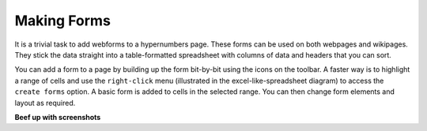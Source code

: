 Making Forms
------------

It is a trivial task to add webforms to a hypernumbers page. These forms can be used on both webpages and wikipages. They stick the data straight into a table-formatted spreadsheet with columns of data and headers that you can sort.

You can add a form to a page by building up the form bit-by-bit using the icons on the toolbar. A faster way is to highlight a range of cells and use the ``right-click`` menu (illustrated in the excel-like-spreadsheet diagram) to access the ``create forms`` option. A basic form is added to cells in the selected range. You can then change form elements and layout as required.

**Beef up with screenshots**
